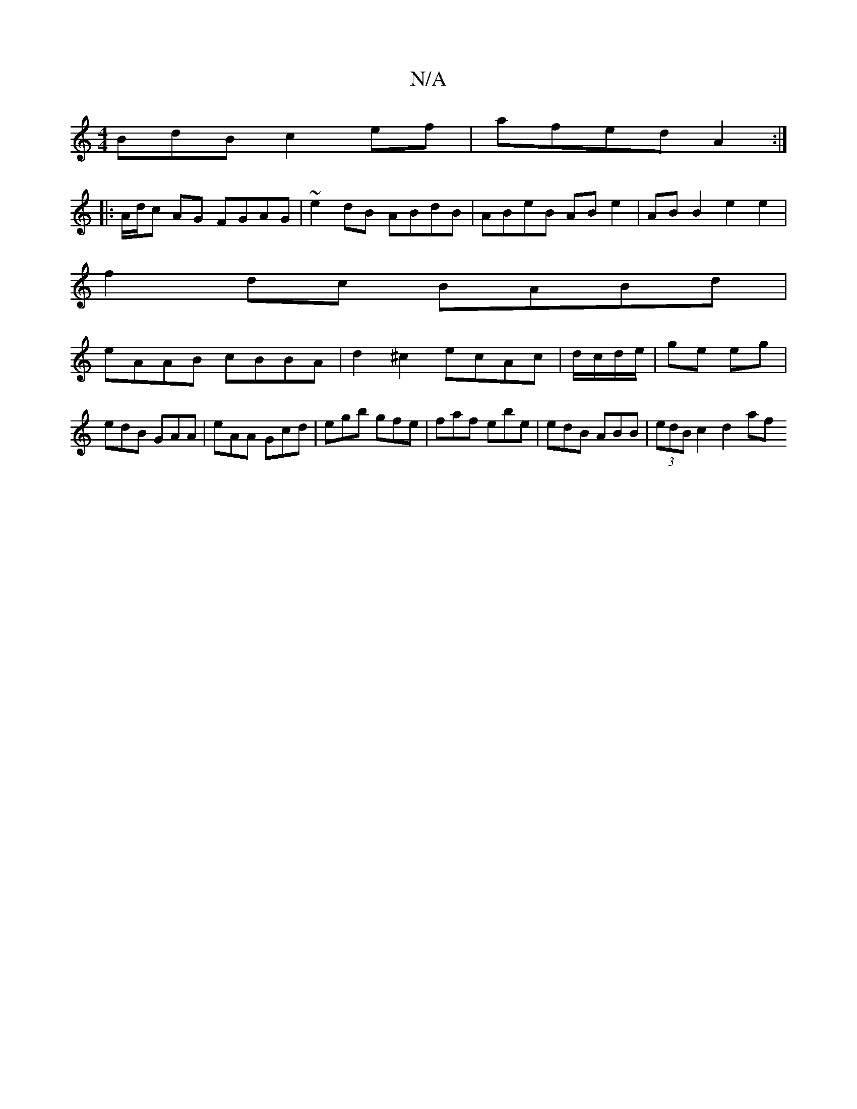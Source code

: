 X:1
T:N/A
M:4/4
R:N/A
K:Cmajor
BdB c2 ef | afed A2 :|
|:A/d/c AG FGAG | ~e2dB ABdB | ABeB AB e2 | AB B2 e2e2 |
f2 dc BABd |
eAAB cBBA | d2 ^c2 ecAc | d/c/d/e/|ge eg | edB GAA | eAA Gcd | egb gfe | faf ebe | edB ABB | (3edB c2 d2 af
